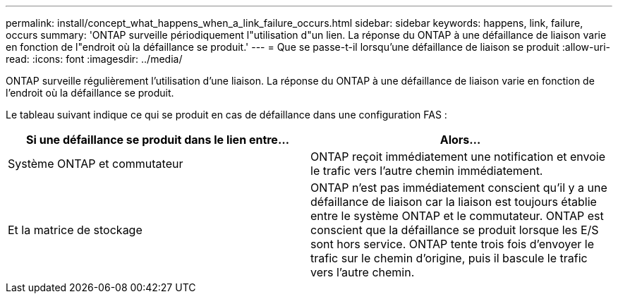 ---
permalink: install/concept_what_happens_when_a_link_failure_occurs.html 
sidebar: sidebar 
keywords: happens, link, failure, occurs 
summary: 'ONTAP surveille périodiquement l"utilisation d"un lien. La réponse du ONTAP à une défaillance de liaison varie en fonction de l"endroit où la défaillance se produit.' 
---
= Que se passe-t-il lorsqu'une défaillance de liaison se produit
:allow-uri-read: 
:icons: font
:imagesdir: ../media/


[role="lead"]
ONTAP surveille régulièrement l'utilisation d'une liaison. La réponse du ONTAP à une défaillance de liaison varie en fonction de l'endroit où la défaillance se produit.

Le tableau suivant indique ce qui se produit en cas de défaillance dans une configuration FAS :

|===
| Si une défaillance se produit dans le lien entre... | Alors... 


 a| 
Système ONTAP et commutateur
 a| 
ONTAP reçoit immédiatement une notification et envoie le trafic vers l'autre chemin immédiatement.



 a| 
Et la matrice de stockage
 a| 
ONTAP n'est pas immédiatement conscient qu'il y a une défaillance de liaison car la liaison est toujours établie entre le système ONTAP et le commutateur. ONTAP est conscient que la défaillance se produit lorsque les E/S sont hors service. ONTAP tente trois fois d'envoyer le trafic sur le chemin d'origine, puis il bascule le trafic vers l'autre chemin.

|===